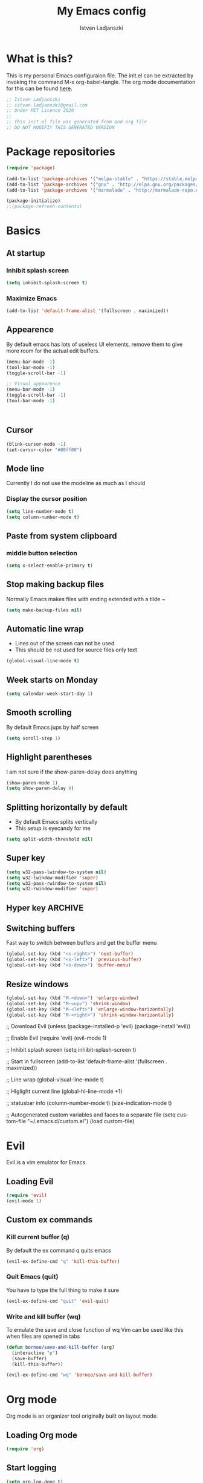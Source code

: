 #+TITLE: My Emacs config
#+AUTHOR: Istvan Ladjanszki 
#+EMAIL: istvan.ladjanszki@gmail.com
#+LANGUAGE: en
#+OPTIONS:   author:t creator:t timestamp:t email:t
#+DESCRIPTION: My Emacs config which I restarted after messing it up for years 

* What is this?
This is my personal Emacs configuraion file. The init.el can be extracted by invoking the command M-x org-babel-tangle. The org mode documentation for this can be found [[https://orgmode.org/manual/Extracting-source-code.html#Extracting-source-code][here]].

#+BEGIN_SRC emacs-lisp :tangle init.el
;; Istvan Ladjanszki 
;; istvan.ladjanszki@gmail.com
;; Under MIT Licence 2020 
;;
;; This init.el file was generated from and org file 
;; DO NOT MODIFIY THIS GENERATED VERSION
#+END_SRC

* Package repositories

#+BEGIN_SRC emacs-lisp :tangle init.el
(require 'package)

(add-to-list 'package-archives '("melpa-stable" . "https://stable.melpa.org/packages/"))
(add-to-list 'package-archives '("gnu" . "http://elpa.gnu.org/packages/"))
(add-to-list 'package-archives '("marmalade" . "http://marmalade-repo.org/packages/"))

(package-initialize)
;;(package-refresh-contents)

#+END_SRC

* Basics 
** At startup  
*** Inhibit splash screen
#+BEGIN_SRC emacs-lisp :tangle init.el
(setq inhibit-splash-screen t)
#+END_SRC

*** Maximize Emacs
#+BEGIN_SRC emacs-lisp :tangle init.el
(add-to-list 'default-frame-alist '(fullscreen . maximized))
#+END_SRC
** Appearence

By default emacs has lots of useless UI elements, remove them to give more room for the actual edit buffers.

#+BEGIN_SRC emacs-lisp :tangle init.el
(menu-bar-mode -1) 
(tool-bar-mode -1)
(toggle-scroll-bar -1)

;; Visual appearence
(menu-bar-mode -1)
(toggle-scroll-bar -1)
(tool-bar-mode -1)



#+END_SRC


** Cursor
#+BEGIN_SRC emacs-lisp :tangle no
(blink-cursor-mode -1)
(set-cursor-color "#00ff00")
#+END_SRC

** Mode line
Currently I do not use the modeline as much as I should

*** Display the cursor position
#+BEGIN_SRC emacs-lisp :tangle init.el
(setq line-number-mode t)
(setq column-number-mode t)
#+END_SRC
** Paste from system clipboard
*** middle button selection
#+BEGIN_SRC emacs-lisp :tangle init.el
(setq x-select-enable-primary t)
#+END_SRC
** Stop making backup files
Normally Emacs makes files with ending extended with a tilde ~

#+BEGIN_SRC emacs-lisp :tangle init.el
(setq make-backup-files nil)
#+END_SRC

** Automatic line wrap
- Lines out of the screen can not be used
- This should be not used for source files only text

#+BEGIN_SRC emacs-lisp :tangle init.el
(global-visual-line-mode t)
#+END_SRC

** Week starts on Monday
#+BEGIN_SRC emacs-lisp :tangle init.el
(setq calendar-week-start-day 1)
#+END_SRC

** Smooth scrolling
By default Emacs jups by half screen

#+BEGIN_SRC emacs-lisp :tangle init.el
(setq scroll-step 1)
#+END_SRC

** Highlight parentheses
I am not sure if the show-paren-delay does anything

#+BEGIN_SRC emacs-lisp :tangle init.el
(show-paren-mode 1)
(setq show-paren-delay 0)
#+END_SRC

** Splitting horizontally by default
- By default Emacs splits vertically
- This setup is eyecandy for me
#+BEGIN_SRC emacs-lisp :tangle init.el
(setq split-width-threshold nil)
#+END_SRC
** Super key
#+BEGIN_SRC emacs-lisp :tangle init.el
(setq w32-pass-lwindow-to-system nil)
(setq w32-lwindow-modifier 'super) 
(setq w32-pass-rwindow-to-system nil)
(setq w32-rwindow-modifier 'super)
#+END_SRC

** Hyper key                                                                                                           :ARCHIVE:
Due to a bug in Ubuntu this does not work

#+BEGIN_SRC emacs-lisp :tangle no
(setq w32-pass-apps-to-system nil)
(setq w32-apps-modifier 'hyper)

(define-key key-translation-map (kbd "H-3") (kbd "•")) ; bullet
(define-key key-translation-map (kbd "H-4") (kbd "◇")) ; white diamond
(define-key key-translation-map (kbd "H-5") (kbd "†")) ; dagger
#+END_SRC

** Switching buffers
Fast way to switch between buffers and get the buffer menu

#+BEGIN_SRC emacs-lisp :tangle init.el
(global-set-key (kbd "<s-right>") 'next-buffer)
(global-set-key (kbd "<s-left>") 'previous-buffer)
(global-set-key (kbd "<s-down>") 'buffer-menu)
#+END_SRC

** Resize windows
#+BEGIN_SRC emacs-lisp :tangle init.el
(global-set-key (kbd "M-<down>") 'enlarge-window)
(global-set-key (kbd "M-<up>") 'shrink-window)
(global-set-key (kbd "M-<left>") 'enlarge-window-horizontally)
(global-set-key (kbd "M-<right>") 'shrink-window-horizontally)
#+END_SRC


;; Download Evil
(unless (package-installed-p 'evil)
  (package-install 'evil))

;; Enable Evil
(require 'evil)
(evil-mode 1)

;; Inhibit splash screen
(setq inhibit-splash-screen t)

;; Start in fullscreen
(add-to-list 'default-frame-alist '(fullscreen . maximized))

;; Line wrap
(global-visual-line-mode t)

;; HIglight current line
(global-hl-line-mode +1)

;; statusbar info
(column-number-mode t)
(size-indication-mode t)

;; Autogenerated custom variables and faces to a separate file
(setq custom-file "~/.emacs.d/custom.el")
(load custom-file)




* Evil
Evil is a vim emulator for Emacs.
** Loading Evil
#+BEGIN_SRC emacs-lisp :tangle init.el
(require 'evil)
(evil-mode 1)
#+END_SRC

** Custom ex commands
*** Kill current buffer (q)
By default the ex command q quits emacs 
#+BEGIN_SRC emacs-lisp :tangle init.el
(evil-ex-define-cmd "q" 'kill-this-buffer)
#+END_SRC

*** Quit Emacs (quit)
You have to type the full thing to make it sure
#+BEGIN_SRC emacs-lisp :tangle init.el
(evil-ex-define-cmd "quit" 'evil-quit)
#+END_SRC

*** Write and kill buffer (wq)
To emulate the save and close function of wq 
Vim can be used like this when files are opened in tabs

#+BEGIN_SRC emacs-lisp :tangle init.el
(defun borneo/save-and-kill-buffer (arg)
  (interactive "p")
  (save-buffer)
  (kill-this-buffer))

(evil-ex-define-cmd "wq" 'borneo/save-and-kill-buffer)
#+END_SRC

* Org mode 
Org mode is an organizer tool originally built on layout mode.

** Loading Org mode
#+BEGIN_SRC emacs-lisp :tangle init.el
(require 'org)
#+END_SRC

** Start logging
#+BEGIN_SRC emacs-lisp :tangle init.el
(setq org-log-done t)
#+END_SRC

** Exporting
Adding archived subtrees to exports. This is useful because I store DONE and CANCELLED tasks in an internal archive.
Having this internal archive in the export is useful to know what is DONE and is not.

#+BEGIN_SRC emacs-lisp :tangle init.el
(setq org-export-with-archived-trees t) 
#+END_SRC
** Agenda 
*** Shortcut for the org agenda dispatcher
#+BEGIN_SRC emacs-lisp :tangle init.el
(global-set-key "\C-ca" 'org-agenda)
#+END_SRC
*** Agendas into full frame 

#+BEGIN_SRC emacs-lisp :tangle init.el
(setq org-agenda-window-setup 'only-window)
#+END_SRC

*** Org mode agenda files
I use for agenda files all files in the org root directory. The files in the directory org/reference are not in this on purpose.
**** All files from the directory
#+BEGIN_SRC emacs-lisp :tangle init.el
(setq org-agenda-files (list "~/PROJECTS/org/"))
#+END_SRC

**** Files in a list one by one                                                                                      :ARCHIVE:
#+BEGIN_SRC emacs-lisp :tangle no
(setq org-agenda-files
  '("~/PROJECTS/org/naplo.org.gpg" 
    "/home/borneo/PROJECTS/org/bookmarks.org" 
    "/home/borneo/PROJECTS/org/inbox.org" 
    "/home/borneo/PROJECTS/org/projects.org" 
    "/home/borneo/PROJECTS/org/reference.org"  
    "/home/borneo/PROJECTS/org/someday.org"))
#+END_SRC
*** Custom agenda views
For writing custom agenda commands the help page of org-agenda-skip-if funciton is very helpful.
In Emacs M-x describe-function RET org-agenda-skip-if should be invoked
**** Custom agenda commands                                                                                          :ARCHIVE:
There are currently three custom agenda commands I use
- All "NEXT" tasks
- All "WAITING" tasks
- Full daily agenda (under construction)
  The code for the full daily agenda comes from [[https://orgmode.org/worg/org-tutorials/org-custom-agenda-commands.html][this]] tutorial which is an exceptional information source on org-mode and Emacs.

#+BEGIN_SRC emacs-lisp :tangle no
(setq org-agenda-custom-commands '(
  ("n" "In NEXT State" todo "NEXT" ((org-agenda-overriding-header "Next steps")))
  ("w" "In WAITING State" todo "WAITING" ((org-agenda-overriding-header "Delegated and/or Waiting")))

  ("F" "My daily block agenda" (
    (agenda "" (
      (org-agenda-span 1)
      ;;(org-agenda-skip-function '(org-agenda-skip-entry-if 'nottodo '("SCHEDULED" "RECURRING")))
      (org-agenda-overriding-header "Daily Tasks")
    )) 
    (todo "NEXT" ((org-agenda-overriding-header "Next steps")))
    (todo "WAITING" ((org-agenda-overriding-header "Delegated and/or Waiting"))))
    ((org-agenda-compact-blocks t)))

  ("hd" "Daily tasks     " (
    (agenda "" (
      (org-agenda-span 1)
      ;;(org-agenda-skip-function '(org-agenda-skip-entry-if 'nottodo '("SCHEDULED" "RECURRING")))
      (org-agenda-overriding-header "Daily Tasks")
    ))
  ))

  ("ho" "Home and Family " tags-todo "@otthon|#Berni" ((org-agenda-overriding-header "Home and Family")))
  ;;("hh" "Másnapig        " tags-todo "Overnight" ((org-agenda-overriding-header "Taszkok holnap munkakezdésig")))
  ("hc" "Corvinus        " tags-todo "@corvinus" ((org-agenda-overriding-header "Corvinus")))
  ("hn" "Overnight       " tags-todo "Overnight" ((org-agenda-overriding-header "Overnight tasks")))
  ("hf" "Finished        " todo "DONE|CANCELLED" ((org-agenda-overriding-header "Finished")))
))
#+END_SRC

**** Weekly agenda in full frame                                                                                     :ARCHIVE:
#+BEGIN_SRC emacs-lisp :tangle no
;; Open agenda wiev and close all other windows (after org is fully configured) 
(defun borneo/daily-agenda-in-full-frame (arg)
  (interactive "p")
  ;;(org-agenda-list)
  (org-agenda arg "F")
  (delete-other-windows))

(global-set-key (kbd "<f1>") 'borneo/daily-agenda-in-full-frame)
#+END_SRC

**** "NEXT" tasks in full frame                                                                                      :ARCHIVE:
#+BEGIN_SRC emacs-lisp :tangle no
(defun borneo/next-in-full-frame (arg)
  (interactive "p")
  (org-agenda arg "n")
  (delete-other-windows))

(global-set-key (kbd "<f2>") 'borneo/next-in-full-frame)
#+END_SRC

**** "WAITING" tasks in full frame                                                                                   :ARCHIVE:
#+BEGIN_SRC emacs-lisp :tangle no
;; Open all WAITING tasks
(defun borneo/waiting-in-full-frame (arg)
  (interactive "p")
  (org-agenda arg "w")
  (delete-other-windows))

;; Define a global key to invoke 
(global-set-key (kbd "<f3>") 'borneo/waiting-in-full-frame)
#+END_SRC

**** Cusom agenda commands
In the previous version the list containig the org agenda commands were so long that I had to find another way.
First I assign an empty list then append the commands one-by-one

Assign empty list to org-agenda-custom-commands
#+BEGIN_SRC emacs-lisp :tangle init.el
(setq org-agenda-custom-commands nil)
#+END_SRC

***** All tasks in the state "NEXT"
#+BEGIN_SRC emacs-lisp :tangle init.el
(add-to-list 'org-agenda-custom-commands
	     '("n" "In NEXT State" todo "NEXT" ((org-agenda-overriding-header "Next steps")))
	     t) 
#+END_SRC

***** All tasks in the state "WAITING"
#+BEGIN_SRC emacs-lisp :tangle init.el
(add-to-list 'org-agenda-custom-commands
	     '("w" "In WAITING State" todo "WAITING" ((org-agenda-overriding-header "Delegated and/or Waiting")))
	     t)
#+END_SRC

***** Tag searches 
****** All tasks related to home and my wife :)
#+BEGIN_SRC emacs-lisp :tangle init.el
(add-to-list 'org-agenda-custom-commands
	     '("ho" "Home and Family " tags-todo "@otthon|#Berni" ((org-agenda-overriding-header "Home and Family")))
	     t)
#+END_SRC

****** Context agenda for university
#+BEGIN_SRC emacs-lisp :tangle init.el
(add-to-list 'org-agenda-custom-commands
	     '("hc" "Corvinus        " tags-todo "@corvinus" ((org-agenda-overriding-header "Corvinus")))
	     t)
#+END_SRC

****** AFK Agenda 1 (one of them should be eliminated)
#+BEGIN_SRC emacs-lisp :tangle init.el
(add-to-list 'org-agenda-custom-commands
	     '("hn" "Overnight       " tags-todo "Overnight" ((org-agenda-overriding-header "Overnight tasks")))
	     t)
#+END_SRC

****** AFK Agenda 2 
I usually email this to myself the last thing in the evening
#+BEGIN_SRC emacs-lisp :tangle init.el
(add-to-list 'org-agenda-custom-commands
	     '("hh" "Másnapig        " tags-todo "Overnight" ((org-agenda-overriding-header "Taszkok holnap munkakezdésig")))
	     t)
#+END_SRC

***** "TODO" State searches
***** Finished tasks
#+BEGIN_SRC emacs-lisp :tangle init.el
  (add-to-list 'org-agenda-custom-commands
               '("hf" "Finished        " ((todo "DONE" ((org-agenda-overriding-header "DONE")))
                                          (todo "CANCELLED" ((org-agenda-overriding-header "CANCELLED"))))
                 ((org-agenda-compact-blocks t)))
                 t)
#+END_SRC

***** Block agenda to work from
#+BEGIN_SRC emacs-lisp :tangle init.el
  (add-to-list 'org-agenda-custom-commands
               '("F" "My daily block agenda" ((agenda "" ((org-agenda-span 1)
                                                          (org-agenda-skip-function '(org-agenda-skip-entry-if 'nottodo '("SCHEDULED" "RECURRING")))
                                                          (org-agenda-overriding-header "Daily Tasks")))
                                              (todo "NEXT" ((org-agenda-overriding-header "Next steps")))
                                              (todo "WAITING" ((org-agenda-overriding-header "Delegated and/or Waiting"))))
                 ((org-agenda-compact-blocks t)))
               t)
#+END_SRC

***** Testing
****** All tasks that has timestamp but not recurring nor scheduled
#+BEGIN_SRC emacs-lisp :tangle init.el
(add-to-list 'org-agenda-custom-commands
	     '("Xa" "TESTING" alltodo "" ((org-agenda-overriding-header "Testing2")
					 (org-agenda-entry-types '(:timestamp))
					 (org-agenda-skip-function '(org-agenda-skip-entry-if 'nottodo
											      '("SCHEDULED" "RECURRING")))))
	     t)
#+END_SRC

****** Overdue tasks
#+BEGIN_SRC emacs-lisp :tangle init.el
(add-to-list 'org-agenda-custom-commands
	     '("Xb" "TESTING" tags-todo "+TIMESTAMP<\"<now>\"" ((org-agenda-overriding-header "Overdue")))
	     t)
#+END_SRC

****** All tasks with timestamps
#+BEGIN_SRC emacs-lisp :tangle init.el
(add-to-list 'org-agenda-custom-commands
	     '("Xc" "TESTING" alltodo "" ((org-agenda-skip-function '(org-agenda-skip-entry-if 'nottimestamp))
					 (org-agenda-overriding-header "All timestamps")))
	     t)
#+END_SRC

****** Example org-super-agenda
#+BEGIN_SRC emacs-lisp :tangle init.el
(add-to-list 'org-agenda-custom-commands
             '("Xd" "TESTING"
               ((agenda "" ((org-agenda-span 'day)
			    (org-super-agenda-groups '(
						       (:name "Recurring" :todo "RECURRING")
						       ))
			    )))))
#+END_SRC

**** Testing the org-agenda-skip-function                                                                            :ARCHIVE:
#+BEGIN_SRC emacs-lisp :tangle no
 (defun my-skip-unless-waiting ()
   "Skip trees that are not waiting"
   (let ((subtree-end (save-excursion (org-end-of-subtree t))))
     (if (re-search-forward ":waiting:" subtree-end t)
 	nil          ; tag found, do not skip
       subtree-end))) ; tag not found, continue after end of subtree
 (add-to-list 'org-add-agenda-custom-command
 	     '("b" todo "PROJECT"
 	       ((org-agenda-skip-function 'my-skip-unless-waiting)
 		(org-agenda-overriding-header "Projects waiting for something: "))))

#+END_SRC

**** Keystrokes for the common agenda commands
Sometimes it is easier to have a one button keystroke for agendas than go through the agenda dispatcher

#+BEGIN_SRC emacs-lisp :tangle init.el
(global-set-key (kbd "<f1>") (kbd "C-c a F"))
(global-set-key (kbd "<f2>") (kbd "C-c a n"))
(global-set-key (kbd "<f3>") (kbd "C-c a w"))
;;(global-set-key (kbd "<f12>") (kbd "C-c a X"))
#+END_SRC

** Tags
*** Align tags (flusleft)
Aligning the tasks both in the tree and agenda view 

#+BEGIN_SRC emacs-lisp :tangle init.el
(setq org-agenda-tags-column 120)
(setq org-tags-column 120)
#+END_SRC

*** Align tags (flushright)                                                                                           :ARCHIVE:
Aligning the tasks both in the tree and agenda view 

#+BEGIN_SRC emacs-lisp :tangle no
(setq org-agenda-tags-column -120)
(setq org-tags-column -120)
#+END_SRC

*** List of the tags I use                                                                                            :ARCHIVE:
Currently I use the tags from the files since it is more easily configurable and in the org files the way tags can be set up is 
much more conventient.

#+BEGIN_SRC emacs-lisp :tangle no
;; Org tags list
(setq org-tag-alist '(("@otthon") ("@iroda") ("@corvinus") ("@elte") ("@gyuli") ("@kecskemet") ("@vachartyan") ("@QChem")
		     ("#CzetenyiBeni") ("#TornaiGabor") ("#Dzsi") ("#RakAdam") ("#IllesJozsi") ("#CsereyGyuri")
		     ("#Berni")
		     ("Gmail")
		     ("NVIDIA")
		     ))
#+END_SRC

*** Aligning tags                                                                                                     :ARCHIVE:
This is not used currently

#+BEGIN_SRC emacs-lisp :tangle no
;; Flush org tags to the right using the window width
;;(add-hook 'focus-in-hook 
;;  (lambda () (progn 
;;    (setq org-tags-column (- 5 (window-body-width)))) (org-align-all-tags)))
;;
;;(add-hook 'focus-out-hook 
;;  (lambda () (progn 
;;    (setq org-tags-column (- 5 (window-body-width)))) (org-align-all-tags)))
#+END_SRC

*** Align tags in a different way                                                                                     :ARCHIVE:
This is un-tested should not be used

#+BEGIN_SRC emacs-lisp :tangle no
TODO Proper way to position tags
Place tags close to the right-hand side of the window
(add-hook 'org-finalize-agenda-hook 'place-agenda-tags)
(defun place-agenda-tags ()
  "Put the agenda tags by the right border of the agenda window."
  (setq org-agenda-tags-column (- 4 (window-width)))
  (org-agenda-align-tags))
#+END_SRC
** Capture 
*** Capture file
#+BEGIN_SRC emacs-lisp :tangle init.el
(setq org-default-notes-file "~/PROJECTS/org/inbox.org")
#+END_SRC

*** Capture shortcut
This should be changed to somthing shorter

#+BEGIN_SRC emacs-lisp :tangle init.el
(define-key global-map "\C-cc" 'org-capture)
#+END_SRC

*** Capture template definitions
Since I have a lot of templates I do the same trick as I do when adding the agenda commands.
To the capture templates variable I assign an empty list then append the capture templates one by one.
**** Setup empty list
#+BEGIN_SRC emacs-lisp :tangle init.el
(setq org-capture-templates nil)
#+END_SRC

**** Template for TODO
#+BEGIN_SRC emacs-lisp :tangle init.el
(add-to-list 'org-capture-templates '("t" 
                                      "Todo" 
                                      entry (file org-default-notes-file) "* TODO %i%?"))
#+END_SRC

**** Template for NOTE
#+BEGIN_SRC emacs-lisp :tangle init.el
(add-to-list 'org-capture-templates '("n" 
                                      "Note" 
                                       entry (file org-default-notes-file) "* %i%?"))
#+END_SRC

**** Tickler                                                                                                         :ARCHIVE:
#+BEGIN_SRC emacs-lisp :tangle no
(add-to-list 'org-capture-templates '("T" "Tickler" entry (file+headline "~/gtd/tickler.org" "Tickler") "* %i%? \n %U")
#+END_SRC

**** Todo                                                                                                            :ARCHIVE:
#+BEGIN_SRC emacs-lisp :tangle no
(add-to-list 'org-capture-templates '("t" "Todo" entry (file "~/Work/Org/Refile.org") "* TODO %?\n%U" :empty-lines 1)
#+END_SRC

**** Todo with clipboard                                                                                             :ARCHIVE:
#+BEGIN_SRC emacs-lisp :tangle no
(add-to-list 'org-capture-templates '("T" "Todo with Clipboard" entry (file "~/Work/Org/Refile.org") "* TODO %?\n%U\n   %c" :empty-lines 1)
#+END_SRC

**** Note with clipboard                                                                                             :ARCHIVE:
#+BEGIN_SRC emacs-lisp :tangle no
(add-to-list 'org-capture-templates '("N" "Note with Clipboard" entry (file "~/Work/Org/Refile.org") "* NOTE %?\n%U\n   %c" :empty-lines 1)
#+END_SRC

**** Event                                                                                                           :ARCHIVE:
#+BEGIN_SRC emacs-lisp :tangle no
(add-to-list 'org-capture-templates '("e" "Event" entry (file+headline "~/Work/Org/Events.org" "Transient") "* EVENT %?\n%U" :empty-lines 1)
#+END_SRC

**** Event with clipboard                                                                                            :ARCHIVE:
#+BEGIN_SRC emacs-lisp :tangle no
(add-to-list 'org-capture-templates '("E" "Event With Clipboard" entry (file+headline "~/Work/Org/Events.org" "Transient") "* EVENT %?\n%U\n   %c" :empty-lines 1))
#+END_SRC
 
** Refile
*** Target files
+ [2018-11-18] I use at most two levels of categorization for my projects. Overstructuring my notes seems now not to lead to a good GTD worlflow.
Using only two levels also helps to avoid the clutter in the refile list. 

#+BEGIN_SRC emacs-lisp :tangle init.el
(setq org-refile-targets '((org-agenda-files :maxlevel . 2)))
#+END_SRC

*** How to set the refile target 
nil value means complete the target in one step

#+BEGIN_SRC emacs-lisp :tangle init.el
(setq org-outline-path-complete-in-steps nil)
#+END_SRC

*** What to use in refile target
- 'file means the refile target should contain the file name as well
- It can be choosen to have the full path as well 

#+BEGIN_SRC emacs-lisp :tangle init.el
(setq org-refile-use-outline-path 'file)
#+END_SRC

*** Allowing to refile as main headline
In this way the refiled headline can be first header in the target file

#+BEGIN_SRC emacs-lisp :tangle init.el
(setq org-refile-allow-creating-parent-nodes 'confirm)
#+END_SRC
** Structure editing
*** Do not split the headline before inserting headline
#+BEGIN_SRC emacs-lisp :tangle init.el
(setq org-M-RET-may-split-line nil)
#+END_SRC
** "TODO" labels
*** Keywords
#+BEGIN_SRC emacs-lisp :tangle init.el
(setq org-todo-keywords '((sequence "NEW" "TODO" "NEXT" "SCHEDULED" "RECURRING" "WAITING" "NOTE" "|" "DONE" "CANCELLED")))
#+END_SRC

*** Faces
+ To set the faces the following keywords can be used in the list
  - :foreground
  - :background
  - :weight
+ To list the colors Emacs can display invoke the 
  - M-x list-colors-theme command

#+BEGIN_SRC emacs-lisp :tangle init.el
(setq org-todo-keyword-faces '(
    ("NEW" :foreground "light salmon" :weight bold)
    ("TODO" :foreground "magenta3" :weight bold)
	  ("NEXT" :foreground "yellow" :weight bold)
	  ("SCHEDULED" :foreground "dodger blue" :weight bold)
	  ("RECURRING" :foreground "deep pink" :weight bold)
	  ("WAITING" :foreground "purple" :weight bold)
	  ("NOTE" :foreground "firebrick" :weight bold)
	  ("DONE" :foreground "green3" :weight bold)
	  ("CANCELLED" :foreground "orange red" :weight bold)
))
#+END_SRC
** Archive to sibling by one button
#+BEGIN_SRC emacs-lisp :tangle init.el
(setq org-archive-sibling-heading "Finished")
(global-set-key (kbd "<f8>") 'org-archive-to-archive-sibling)
#+END_SRC

** Look of the org file

*** Headlines should be indented
#+BEGIN_SRC emacs-lisp :tangle init.el
(setq org-startup-indented t)
#+END_SRC

*** Stars should be hided
#+BEGIN_SRC emacs-lisp :tangle init.el
;; Stars should be hided
(setq org-hide-leading-stars t)
#+END_SRC

** Proiorities
There are five priorites I currently use

#+BEGIN_SRC emacs-lisp :tangle init.el
(setq org-highest-priority ?A)
(setq org-lowest-priority ?E)
(setq org-default-priority ?C)
#+END_SRC

** Syntax highlight in source code blocks 
#+BEGIN_SRC emacs-lisp :tangle init.el
(setq org-src-fontify-natively t)
#+END_SRC


